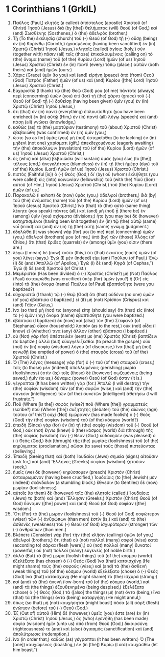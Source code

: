 * 1 Corinthians 1 (GrkIL)
:PROPERTIES:
:ID: GrkIL/46-1CO01
:END:

1. Παῦλος (Paul,) κλητὸς (a called) ἀπόστολος (apostle) Χριστοῦ (of Christ) Ἰησοῦ (Jesus) διὰ (by [the]) θελήματος (will) Θεοῦ (of God,) καὶ (and) Σωσθένης (Sosthenes,) ὁ (the) ἀδελφὸς (brother,)
2. Τῇ (To the) ἐκκλησίᾳ (church) τοῦ (-) Θεοῦ (of God) τῇ (-) οὔσῃ (being) ἐν (in) Κορίνθῳ (Corinth,) ἡγιασμένοις (having been sanctified) ἐν (in) Χριστῷ (Christ) Ἰησοῦ (Jesus,) κλητοῖς (called) ἁγίοις (holy,) σὺν (together with) πᾶσιν (all) τοῖς (those) ἐπικαλουμένοις (calling on) τὸ (the) ὄνομα (name) τοῦ (of the) Κυρίου (Lord) ἡμῶν (of us) Ἰησοῦ (Jesus) Χριστοῦ (Christ) ἐν (in) παντὶ (every) τόπῳ (place,) αὐτῶν (both theirs) καὶ (and) ἡμῶν (ours:)
3. Χάρις (Grace) ὑμῖν (to you) καὶ (and) εἰρήνη (peace) ἀπὸ (from) Θεοῦ (God) Πατρὸς (Father) ἡμῶν (of us) καὶ (and) Κυρίου ([the] Lord) Ἰησοῦ (Jesus) Χριστοῦ (Christ.)
4. Εὐχαριστῶ (I thank) τῷ (the) Θεῷ (God) μου (of me) πάντοτε (always) περὶ (concerning) ὑμῶν (you) ἐπὶ (for) τῇ (the) χάριτι (grace) τοῦ (-) Θεοῦ (of God) τῇ (-) δοθείσῃ (having been given) ὑμῖν (you) ἐν (in) Χριστῷ (Christ) Ἰησοῦ (Jesus,)
5. ὅτι (that) ἐν (in) παντὶ (everything) ἐπλουτίσθητε (you have been enriched) ἐν (in) αὐτῷ (Him,) ἐν (in) παντὶ (all) λόγῳ (speech) καὶ (and) πάσῃ (all) γνώσει (knowledge,)
6. καθὼς (as) τὸ (the) μαρτύριον (testimony) τοῦ (about) Χριστοῦ (Christ) ἐβεβαιώθη (was confirmed) ἐν (in) ὑμῖν (you,)
7. ὥστε (so as for) ὑμᾶς (you) μὴ (not) ὑστερεῖσθαι (to be lacking) ἐν (in) μηδενὶ (not one) χαρίσματι (gift,) ἀπεκδεχομένους (eagerly awaiting) τὴν (the) ἀποκάλυψιν (revelation) τοῦ (of the) Κυρίου (Lord) ἡμῶν (of us) Ἰησοῦ (Jesus) Χριστοῦ (Christ,)
8. ὃς (who) καὶ (also) βεβαιώσει (will sustain) ὑμᾶς (you) ἕως (to [the]) τέλους (end,) ἀνεγκλήτους (blameless) ἐν (in) τῇ (the) ἡμέρᾳ (day) τοῦ (of the) Κυρίου (Lord) ἡμῶν (of us) Ἰησοῦ (Jesus) Χριστοῦ (Christ.)
9. πιστὸς (Faithful [is]) ὁ (-) Θεὸς (God,) δι᾽ (by) οὗ (whom) ἐκλήθητε (you were called) εἰς (into) κοινωνίαν (fellowship) τοῦ (with the) Υἱοῦ (Son) αὐτοῦ (of Him,) Ἰησοῦ (Jesus) Χριστοῦ (Christ,) τοῦ (the) Κυρίου (Lord) ἡμῶν (of us.)
10. Παρακαλῶ (I exhort) δὲ (now) ὑμᾶς (you,) ἀδελφοί (brothers,) διὰ (by) τοῦ (the) ὀνόματος (name) τοῦ (of the) Κυρίου (Lord) ἡμῶν (of us) Ἰησοῦ (Jesus) Χριστοῦ (Christ,) ἵνα (that) τὸ (the) αὐτὸ (same thing) λέγητε (you speak) πάντες (all,) καὶ (and) μὴ (not) ᾖ (there be) ἐν (among) ὑμῖν (you) σχίσματα (divisions;) ἦτε (you may be) δὲ (however) κατηρτισμένοι (having been knit together) ἐν (in) τῷ (the) αὐτῷ (same) νοῒ (mind) καὶ (and) ἐν (in) τῇ (the) αὐτῇ (same) γνώμῃ (judgment.)
11. ἐδηλώθη (It was shown) γάρ (for) μοι (to me) περὶ (concerning) ὑμῶν (you,) ἀδελφοί (brothers) μου (of me,) ὑπὸ (by) τῶν (those) Χλόης (of Chloe,) ὅτι (that) ἔριδες (quarrels) ἐν (among) ὑμῖν (you) εἰσιν (there are.)
12. λέγω (I mean) δὲ (now) τοῦτο (this,) ὅτι (that) ἕκαστος (each) ὑμῶν (of you) λέγει (says,) Ἐγὼ (I) μέν (indeed) εἰμι (am) Παύλου (of Paul,) Ἐγὼ (I) δὲ (and) Ἀπολλῶ (of Apollos,) Ἐγὼ (I) δὲ (and) Κηφᾶ (of Cephas,”) Ἐγὼ (I) δὲ (and) Χριστοῦ (of Christ.)
13. Μεμέρισται (Has been divided) ὁ (-) Χριστός (Christ?) μὴ (Not) Παῦλος (Paul) ἐσταυρώθη (was crucified) ὑπὲρ (for) ὑμῶν (you?) ἢ (Or) εἰς (into) τὸ (the) ὄνομα (name) Παύλου (of Paul) ἐβαπτίσθητε (were you baptized?)
14. εὐχαριστῶ (I thank) τῷ (-) θεῷ (God) ὅτι (that) οὐδένα (no one) ὑμῶν (of you) ἐβάπτισα (I baptized,) εἰ (if) μὴ (not) Κρίσπον (Crispus) καὶ (and) Γάϊον (Gaius,)
15. ἵνα (so that) μή (not) τις (anyone) εἴπῃ (should say) ὅτι (that) εἰς (into) τὸ (-) ἐμὸν (my) ὄνομα (name) ἐβαπτίσθητε (you were baptized.)
16. ἐβάπτισα (I baptized) δὲ (now) καὶ (also) τὸν (the) Στεφανᾶ (of Stephanas) οἶκον (household;) λοιπὸν (as to the rest,) οὐκ (not) οἶδα (I know) εἴ (whether) τινα (any) ἄλλον (other) ἐβάπτισα (I baptized.)
17. οὐ (Not) γὰρ (for) ἀπέστειλέν (sent) με (me) Χριστὸς (Christ) βαπτίζειν (to baptize,) ἀλλὰ (but) εὐαγγελίζεσθαι (to preach the gospel,) οὐκ (not) ἐν (in) σοφίᾳ (wisdom) λόγου (of discourse,) ἵνα (that) μὴ (not) κενωθῇ (be emptied of power) ὁ (the) σταυρὸς (cross) τοῦ (of the) Χριστοῦ (Christ.)
18. Ὁ (The) λόγος (message) γὰρ (for) ὁ (-) τοῦ (of the) σταυροῦ (cross,) τοῖς (to those) μὲν (indeed) ἀπολλυμένοις (perishing) μωρία (foolishness) ἐστίν (is;) τοῖς (those) δὲ (however) σῳζομένοις (being saved,) ἡμῖν (to us,) δύναμις (power) Θεοῦ (of God) ἐστιν (it is.)
19. γέγραπται (It has been written) γάρ (for:) Ἀπολῶ (I will destroy) τὴν (the) σοφίαν (wisdom) τῶν (of the) σοφῶν (wise,) καὶ (and) τὴν (the) σύνεσιν (intelligence) τῶν (of the) συνετῶν (intelligent) ἀθετήσω (I will frustrate.”)
20. Ποῦ (Where [is the]) σοφός (wise?) ποῦ (Where [the]) γραμματεύς (scribe?) ποῦ (Where [the]) συζητητὴς (debater) τοῦ (the) αἰῶνος (age) τούτου (of this?) οὐχὶ (Not) ἐμώρανεν (has made foolish) ὁ (-) Θεὸς (God) τὴν (the) σοφίαν (wisdom) τοῦ (of the) κόσμου (world?)
21. ἐπειδὴ (Since) γὰρ (for) ἐν (in) τῇ (the) σοφίᾳ (wisdom) τοῦ (-) Θεοῦ (of God,) οὐκ (not) ἔγνω (knew) ὁ (the) κόσμος (world) διὰ (through) τῆς (the) σοφίας (wisdom) τὸν (-) Θεόν (God,) εὐδόκησεν (was pleased) ὁ (-) Θεὸς (God,) διὰ (through) τῆς (the) μωρίας (foolishness) τοῦ (of the) κηρύγματος (proclamation,) σῶσαι (to save) τοὺς (those) πιστεύοντας (believing.)
22. Ἐπειδὴ (Seeing that) καὶ (both) Ἰουδαῖοι (Jews) σημεῖα (signs) αἰτοῦσιν (ask for,) καὶ (and) Ἕλληνες (Greeks) σοφίαν (wisdom) ζητοῦσιν (seek,)
23. ἡμεῖς (we) δὲ (however) κηρύσσομεν (preach) Χριστὸν (Christ) ἐσταυρωμένον (having been crucified,) Ἰουδαίοις (to [the] Jewish) μὲν (indeed) σκάνδαλον (a stumbling block,) ἔθνεσιν (to Gentiles) δὲ (now) μωρίαν (foolishness;)
24. αὐτοῖς (to them) δὲ (however) τοῖς (the) κλητοῖς (called,) Ἰουδαίοις (Jews) τε (both) καὶ (and) Ἕλλησιν (Greeks,) Χριστὸν (Christ) Θεοῦ (of God) δύναμιν ([the] power) καὶ (and) Θεοῦ (of God) σοφίαν ([the] wisdom.)
25. Ὅτι (For) τὸ (the) μωρὸν (foolishness) τοῦ (-) Θεοῦ (of God) σοφώτερον (wiser) τῶν (-) ἀνθρώπων (than men) ἐστίν (is,) καὶ (and) τὸ (the) ἀσθενὲς (weakness) τοῦ (-) Θεοῦ (of God) ἰσχυρότερον (stronger) τῶν (-) ἀνθρώπων (than men.)
26. Βλέπετε (Consider) γὰρ (for) τὴν (the) κλῆσιν (calling) ὑμῶν (of you,) ἀδελφοί (brothers,) ὅτι (that) οὐ (not) πολλοὶ (many) σοφοὶ (wise) κατὰ (according to) σάρκα (flesh [were],) οὐ (not) πολλοὶ (many) δυνατοί (powerful,) οὐ (not) πολλοὶ (many) εὐγενεῖς (of noble birth.)
27. ἀλλὰ (But) τὰ (the) μωρὰ (foolish things) τοῦ (of the) κόσμου (world) ἐξελέξατο (has chosen) ὁ (-) Θεός (God) ἵνα (that) καταισχύνῃ (He might shame) τοὺς (the) σοφούς (wise;) καὶ (and) τὰ (the) ἀσθενῆ (weak things) τοῦ (of the) κόσμου (world) ἐξελέξατο (chose) ὁ (-) Θεός (God) ἵνα (that) καταισχύνῃ (He might shame) τὰ (the) ἰσχυρά (strong;)
28. καὶ (and) τὰ (the) ἀγενῆ (low-born) τοῦ (of the) κόσμου (world,) καὶ (and) τὰ (the things) ἐξουθενημένα (being despised,) ἐξελέξατο (chose) ὁ (-) Θεός (God,) τὰ ([also] the things) μὴ (not) ὄντα (being,) ἵνα (that) τὰ (the things) ὄντα (being) καταργήσῃ (He might annul,)
29. ὅπως (so that) μὴ (not) καυχήσηται (might boast) πᾶσα (all) σὰρξ (flesh) ἐνώπιον (before) τοῦ (-) Θεοῦ (God.)
30. Ἐξ (Out of) αὐτοῦ (Him) δὲ (however,) ὑμεῖς (you) ἐστε (are) ἐν (in) Χριστῷ (Christ) Ἰησοῦ (Jesus,) ὃς (who) ἐγενήθη (has been made) σοφία (wisdom) ἡμῖν (unto us) ἀπὸ (from) Θεοῦ (God,) δικαιοσύνη (righteousness) τε (and) καὶ (also) ἁγιασμὸς (sanctification) καὶ (and) ἀπολύτρωσις (redemption,)
31. ἵνα (in order that,) καθὼς (as) γέγραπται (it has been written:) Ὁ (The [one]) καυχώμενος (boasting,) ἐν (in [the]) Κυρίῳ (Lord) καυχάσθω (let him boast.”)
